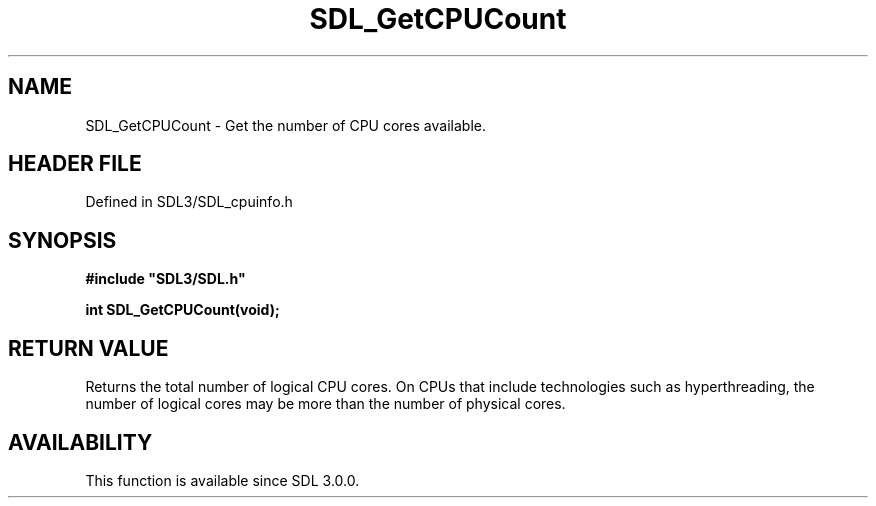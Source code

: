 .\" This manpage content is licensed under Creative Commons
.\"  Attribution 4.0 International (CC BY 4.0)
.\"   https://creativecommons.org/licenses/by/4.0/
.\" This manpage was generated from SDL's wiki page for SDL_GetCPUCount:
.\"   https://wiki.libsdl.org/SDL_GetCPUCount
.\" Generated with SDL/build-scripts/wikiheaders.pl
.\"  revision SDL-3.1.2-no-vcs
.\" Please report issues in this manpage's content at:
.\"   https://github.com/libsdl-org/sdlwiki/issues/new
.\" Please report issues in the generation of this manpage from the wiki at:
.\"   https://github.com/libsdl-org/SDL/issues/new?title=Misgenerated%20manpage%20for%20SDL_GetCPUCount
.\" SDL can be found at https://libsdl.org/
.de URL
\$2 \(laURL: \$1 \(ra\$3
..
.if \n[.g] .mso www.tmac
.TH SDL_GetCPUCount 3 "SDL 3.1.2" "Simple Directmedia Layer" "SDL3 FUNCTIONS"
.SH NAME
SDL_GetCPUCount \- Get the number of CPU cores available\[char46]
.SH HEADER FILE
Defined in SDL3/SDL_cpuinfo\[char46]h

.SH SYNOPSIS
.nf
.B #include \(dqSDL3/SDL.h\(dq
.PP
.BI "int SDL_GetCPUCount(void);
.fi
.SH RETURN VALUE
Returns the total number of logical CPU cores\[char46] On CPUs that include
technologies such as hyperthreading, the number of logical cores may be
more than the number of physical cores\[char46]

.SH AVAILABILITY
This function is available since SDL 3\[char46]0\[char46]0\[char46]

